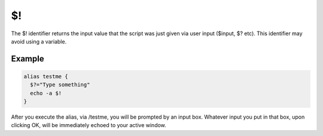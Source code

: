 $!
==

The $! identifier returns the input value that the script was just given via user input ($input, $? etc). This identifier may avoid using a variable.

Example
-------

.. code:: text

    alias testme {
      $?="Type something"
      echo -a $!
    }

After you execute the alias, via /testme, you will be prompted by an input box. Whatever input you put in that box, upon clicking OK, will be immediately echoed to your active window.

